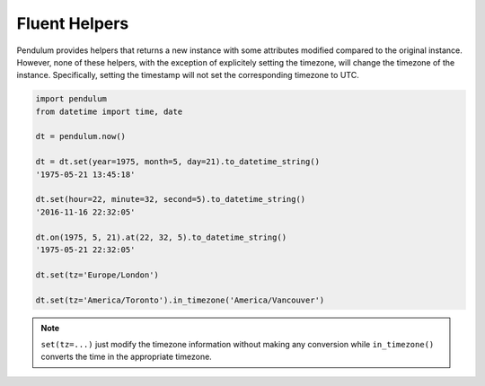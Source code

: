 Fluent Helpers
==============

Pendulum provides helpers that returns a new instance with some attributes
modified compared to the original instance.
However, none of these helpers, with the exception of explicitely setting the
timezone, will change the timezone of the instance. Specifically,
setting the timestamp will not set the corresponding timezone to UTC.

.. code-block:: python

    import pendulum
    from datetime import time, date

    dt = pendulum.now()

    dt = dt.set(year=1975, month=5, day=21).to_datetime_string()
    '1975-05-21 13:45:18'

    dt.set(hour=22, minute=32, second=5).to_datetime_string()
    '2016-11-16 22:32:05'

    dt.on(1975, 5, 21).at(22, 32, 5).to_datetime_string()
    '1975-05-21 22:32:05'

    dt.set(tz='Europe/London')

    dt.set(tz='America/Toronto').in_timezone('America/Vancouver')

.. note::

    ``set(tz=...)`` just modify the timezone information without
    making any conversion while ``in_timezone()`` converts the time in the
    appropriate timezone.
